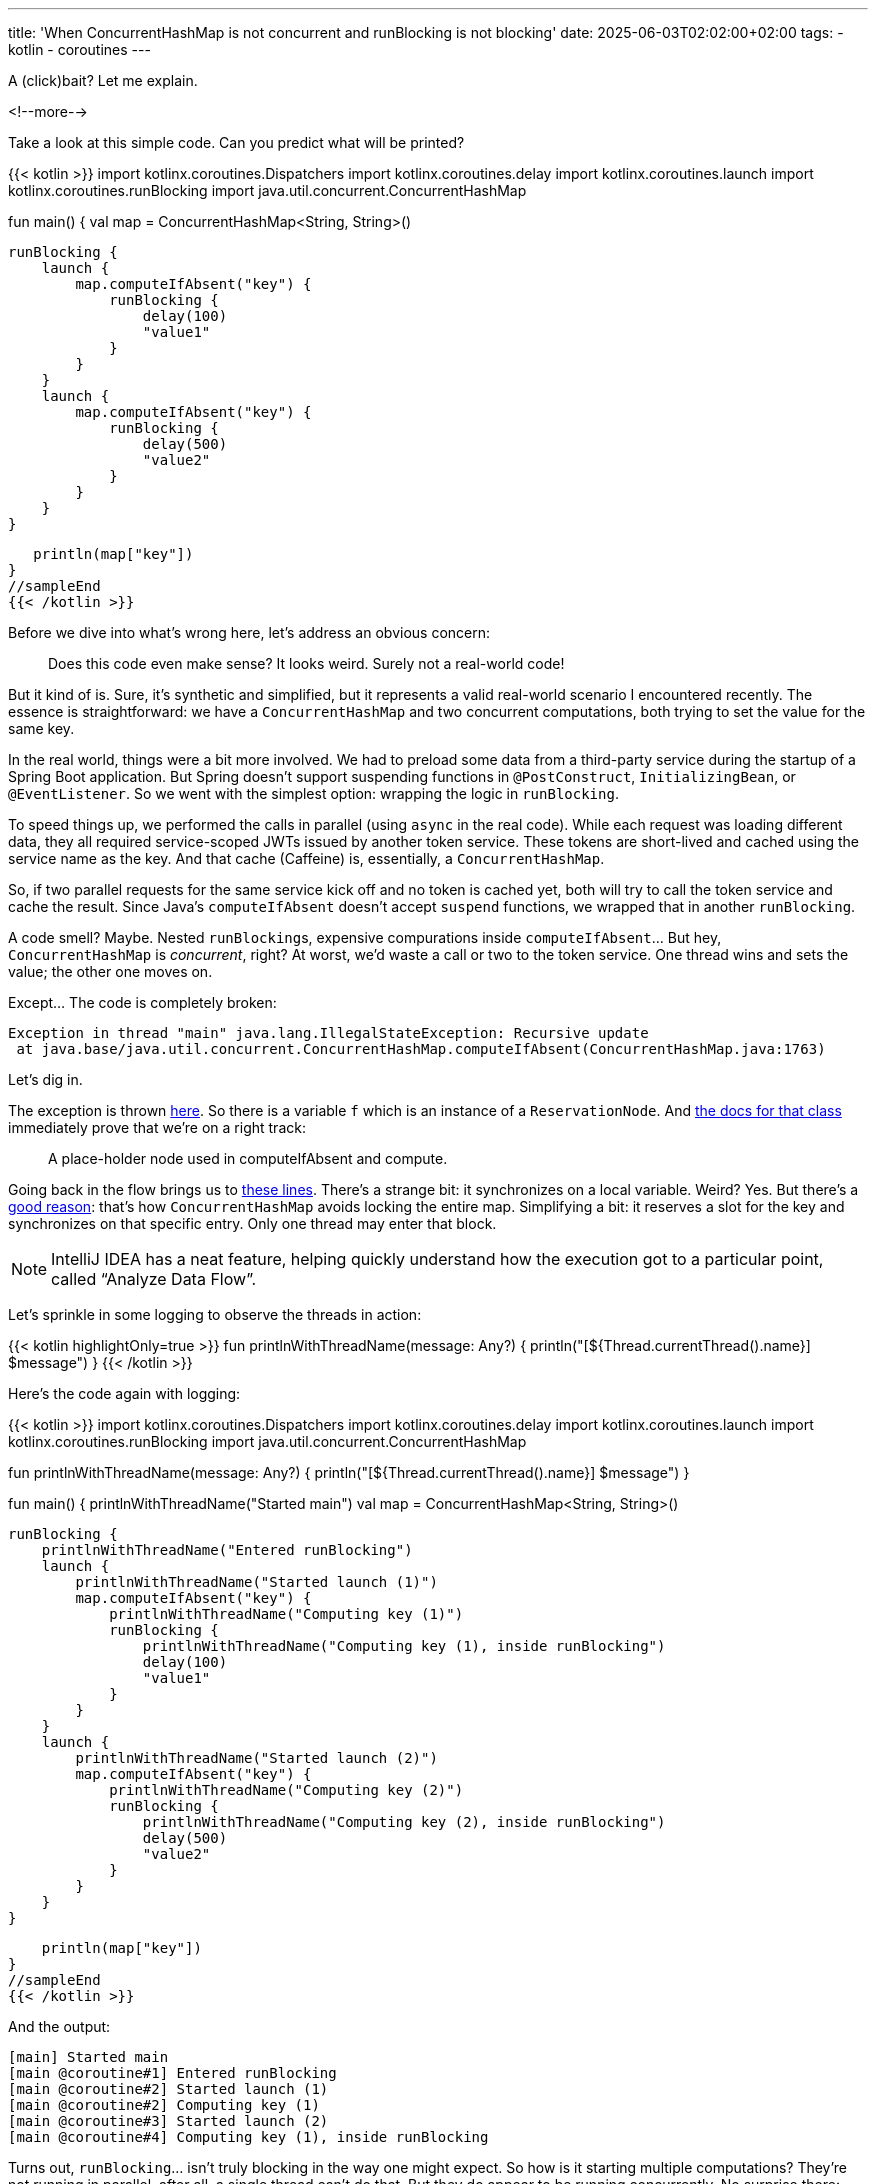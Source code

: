 ---
title: 'When ConcurrentHashMap is not concurrent and runBlocking is not blocking'
date: 2025-06-03T02:02:00+02:00
tags:
  - kotlin
  - coroutines
---

A (click)bait? Let me explain.

<!--more-->

Take a look at this simple code. Can you predict what will be printed?

{{< kotlin >}}
import kotlinx.coroutines.Dispatchers
import kotlinx.coroutines.delay
import kotlinx.coroutines.launch
import kotlinx.coroutines.runBlocking
import java.util.concurrent.ConcurrentHashMap

//sampleStart
fun main() {
   val map = ConcurrentHashMap<String, String>()

   runBlocking {
       launch {
           map.computeIfAbsent("key") {
               runBlocking {
                   delay(100)
                   "value1"
               }
           }
       }
       launch {
           map.computeIfAbsent("key") {
               runBlocking {
                   delay(500)
                   "value2"
               }
           }
       }
   }

   println(map["key"])
}
//sampleEnd
{{< /kotlin >}}

Before we dive into what's wrong here, let's address an obvious concern:

[quote]
____
Does this code even make sense? It looks weird. Surely not a real-world code!
____

But it kind of is.
Sure, it's synthetic and simplified, but it represents a valid real-world scenario I encountered recently.
The essence is straightforward: we have a `ConcurrentHashMap` and two concurrent computations, both trying to set the value for the same key.

In the real world, things were a bit more involved.
We had to preload some data from a third-party service during the startup of a Spring Boot application.
But Spring doesn't support suspending functions in `@PostConstruct`, `InitializingBean`, or `@EventListener`.
So we went with the simplest option: wrapping the logic in `runBlocking`.

To speed things up, we performed the calls in parallel (using `async` in the real code).
While each request was loading different data, they all required service-scoped JWTs issued by another token service.
These tokens are short-lived and cached using the service name as the key.
And that cache (Caffeine) is, essentially, a `ConcurrentHashMap`.

So, if two parallel requests for the same service kick off and no token is cached yet, both will try to call the token service and cache the result.
Since Java's `computeIfAbsent` doesn't accept `suspend` functions, we wrapped that in another `runBlocking`.

A code smell?
Maybe.
Nested ``runBlocking``s, expensive compurations inside `computeIfAbsent`…
But hey, `ConcurrentHashMap` is __concurrent__, right?
At worst, we'd waste a call or two to the token service.
One thread wins and sets the value; the other one moves on.

Except…
The code is completely broken:
[source]
----
Exception in thread "main" java.lang.IllegalStateException: Recursive update
 at java.base/java.util.concurrent.ConcurrentHashMap.computeIfAbsent(ConcurrentHashMap.java:1763)
----

Let's dig in.

The exception is thrown https://github.com/openjdk/jdk/blob/890adb6410dab4606a4f26a942aed02fb2f55387/src/java.base/share/classes/java/util/concurrent/ConcurrentHashMap.java#L1763[here].
So there is a variable `f` which is an instance of a `ReservationNode`.
And https://github.com/openjdk/jdk/blob/890adb6410dab4606a4f26a942aed02fb2f55387/src/java.base/share/classes/java/util/concurrent/ConcurrentHashMap.java#L2265-L2276[the docs for that class] immediately prove that we're on a right track:

[quote]
____
A place-holder node used in computeIfAbsent and compute.
____

Going back in the flow brings us to https://github.com/openjdk/jdk/blob/890adb6410dab4606a4f26a942aed02fb2f55387/src/java.base/share/classes/java/util/concurrent/ConcurrentHashMap.java#L1701-L1703[these lines].
There's a strange bit: it synchronizes on a local variable. Weird? Yes. But there's a https://stackoverflow.com/a/47753079/750510[good reason]: that's how `ConcurrentHashMap` avoids locking the entire map.
Simplifying a bit: it reserves a slot for the key and synchronizes on that specific entry.
Only one thread may enter that block.

[NOTE]
====
IntelliJ IDEA has a neat feature, helping quickly understand how the execution got to a particular point, called “Analyze Data Flow”.
====

Let's sprinkle in some logging to observe the threads in action:

{{< kotlin highlightOnly=true >}}
fun printlnWithThreadName(message: Any?) {
    println("[${Thread.currentThread().name}] $message")
}
{{< /kotlin >}}

Here's the code again with logging:

{{< kotlin >}}
import kotlinx.coroutines.Dispatchers
import kotlinx.coroutines.delay
import kotlinx.coroutines.launch
import kotlinx.coroutines.runBlocking
import java.util.concurrent.ConcurrentHashMap

fun printlnWithThreadName(message: Any?) {
    println("[${Thread.currentThread().name}] $message")
}

//sampleStart
fun main() {
    printlnWithThreadName("Started main")
    val map = ConcurrentHashMap<String, String>()

    runBlocking {
        printlnWithThreadName("Entered runBlocking")
        launch {
            printlnWithThreadName("Started launch (1)")
            map.computeIfAbsent("key") {
                printlnWithThreadName("Computing key (1)")
                runBlocking {
                    printlnWithThreadName("Computing key (1), inside runBlocking")
                    delay(100)
                    "value1"
                }
            }
        }
        launch {
            printlnWithThreadName("Started launch (2)")
            map.computeIfAbsent("key") {
                printlnWithThreadName("Computing key (2)")
                runBlocking {
                    printlnWithThreadName("Computing key (2), inside runBlocking")
                    delay(500)
                    "value2"
                }
            }
        }
    }

    println(map["key"])
}
//sampleEnd
{{< /kotlin >}}

And the output:

[source]
----
[main] Started main
[main @coroutine#1] Entered runBlocking
[main @coroutine#2] Started launch (1)
[main @coroutine#2] Computing key (1)
[main @coroutine#3] Started launch (2)
[main @coroutine#4] Computing key (1), inside runBlocking
----

Turns out, `runBlocking`… isn't truly blocking in the way one might expect.
So how is it starting multiple computations?
They're not running in parallel, after all, a single thread can't do that.
But they do appear to be running concurrently.
No surprise there: that's exactly how coroutines work.
It's cooperative multitasking: when a coroutine suspends, the thread can resume another coroutine that's ready to continue.
Multiple coroutines can take turns on a single thread.

This is when the ``runBlocking``'s documentation starts to make sense:

[quote]
____
The default https://kotlinlang.org/api/kotlinx.coroutines/kotlinx-coroutines-core/kotlinx.coroutines/-coroutine-dispatcher/index.html[`CoroutineDispatcher`] for this builder is an internal implementation of event loop that processes continuations in this blocked thread until the completion of this coroutine.
See https://kotlinlang.org/api/kotlinx.coroutines/kotlinx-coroutines-core/kotlinx.coroutines/-coroutine-dispatcher/index.html[`CoroutineDispatcher`] for the other implementations that are provided by `kotlinx.coroutines`.

When https://kotlinlang.org/api/kotlinx.coroutines/kotlinx-coroutines-core/kotlinx.coroutines/-coroutine-dispatcher/index.html[`CoroutineDispatcher`] is explicitly specified in the https://kotlinlang.org/api/kotlinx.coroutines/kotlinx-coroutines-core/kotlinx.coroutines/run-blocking.html[context], then the new coroutine runs in the context of the specified dispatcher while the current thread is blocked.
If the specified dispatcher is an event loop of another `runBlocking`, then this invocation uses the outer event loop.
____

So: `runBlocking` does block the calling thread until the coroutine completes.
However, within that thread, it runs an event loop to dispatch and resume coroutines created inside the same `runBlocking` block.
Since all these coroutines run on the same thread, what happens when they hit a synchronized block, like the one inside the `computeIfAbsent`?
In other words: if a coroutine enters a synchronized block and then suspends, could another coroutine resume on the same thread while the monitor is still held?
Is it just… let in?

Turns out that the answer is "yes".
And that's the problem.

`ConcurrentHashMap` is thread-safe, but not coroutine-safe.

Another finding: those `launch` blocks (or ``async``s) are generally pointless.
Of course IO operations like this benefit from suspension, but there's no actual parallelism if everything is running on a single thread.

The code had been running like this for ages.
What revealed the issue?
I was updating our HTTP clients, introducing that exact token cache and discovered a bug in the preload logic!

Let's give the outer runBlocking a proper `CoroutineDispatcher`:

{{< kotlin >}}
import kotlinx.coroutines.Dispatchers
import kotlinx.coroutines.delay
import kotlinx.coroutines.launch
import kotlinx.coroutines.runBlocking
import java.util.concurrent.ConcurrentHashMap

fun printlnWithThreadName(message: Any?) {
    println("[${Thread.currentThread().name}] $message")
}

//sampleStart
fun main() {
    printlnWithThreadName("Started main")
    val map = ConcurrentHashMap<String, String>()

    runBlocking(Dispatchers.IO) {
        printlnWithThreadName("Entered runBlocking")
        launch {
            printlnWithThreadName("Started launch (1)")
            map.computeIfAbsent("key") {
                printlnWithThreadName("Computing key (1)")
                runBlocking {
                    printlnWithThreadName("Computing key (1), inside runBlocking")
                    delay(100)
                    "value1"
                }
            }
        }
        launch {
            printlnWithThreadName("Started launch (2)")
            map.computeIfAbsent("key") {
                printlnWithThreadName("Computing key (2)")
                runBlocking {
                    printlnWithThreadName("Computing key (2), inside runBlocking")
                    delay(500)
                    "value2"
                }
            }
        }
    }

    println(map["key"])
}
//sampleEnd
{{< /kotlin >}}

Now, everything works:

[source]
----
[main] Started main
[DefaultDispatcher-worker-2 @coroutine#1] Entered runBlocking
[DefaultDispatcher-worker-3 @coroutine#2] Started launch (1)
[DefaultDispatcher-worker-3 @coroutine#2] Computing key (1)
[DefaultDispatcher-worker-1 @coroutine#3] Started launch (2)
[DefaultDispatcher-worker-3 @coroutine#4] Computing key (1), inside runBlocking
value1
----

Even limiting parallelism to one (e.g., `Dispatchers.IO.limitedParallelism(1)`, try it!) seems to fix the issue.
Is the root cause in the event-loop nature of the default dispatcher in `runBlocking`?

I still think, that the `ConcurrentHashMap` is not, generally, coroutine-safe.
Even if you're using multiple physical threads with a proper dispatcher, there's still a chance that two `computeIfAbsent` operations could be scheduled on the same thread if they're suspendable.
Although this case would be very rare.

What do you think?

P.S. Another folks argued about ``ConcurrentHashMap``'s safety in coroutine world in Kotlin Slack https://slack-chats.kotlinlang.org/t/488773/is-there-a-problem-using-concurrenthashmap-with-coroutines-i[here]. Also, there is a discussion of a very similar case already in the `kotlinx.coroutines` GitHub: https://github.com/Kotlin/kotlinx.coroutines/issues/3982[#3982].

